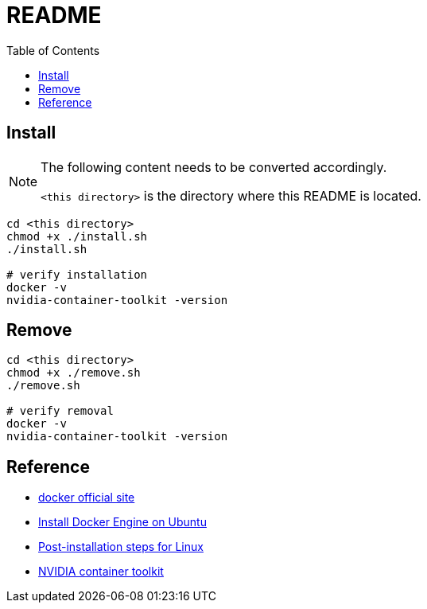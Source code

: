 = README
:experimental:
:toc: left

== Install

[NOTE]
====
The following content needs to be converted accordingly.

`<this directory>` is the directory where this README is located.
====

[source, shell]
----
cd <this directory>
chmod +x ./install.sh
./install.sh

# verify installation
docker -v
nvidia-container-toolkit -version
----

== Remove
[source, shell]
----
cd <this directory>
chmod +x ./remove.sh
./remove.sh

# verify removal
docker -v
nvidia-container-toolkit -version
----

== Reference
* https://www.docker.com/[docker official site]
* https://docs.docker.com/engine/install/ubuntu/[Install Docker Engine on Ubuntu]
* https://docs.docker.com/engine/install/linux-postinstall/[Post-installation steps for Linux]
* https://docs.nvidia.com/datacenter/cloud-native/container-toolkit/install-guide.html[NVIDIA container toolkit]
